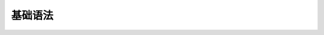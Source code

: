 基础语法
========

.. raw:: html

    <iframe id="spjc" src="//player.bilibili.com/player.html?aid=291542005&bvid=BV1vf4y1L7Rb&cid=368202399&page=1" scrolling="no" border="0" frameborder="no" framespacing="0" allowfullscreen="true" width="100%"> </iframe>
    <script type="text/javascript">
    document.getElementById("spjc").style.height=document.getElementById("spjc").scrollWidth*0.76+"px";
    </script>
